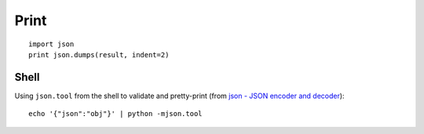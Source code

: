Print
*****

.. highlight:: python

::

  import json
  print json.dumps(result, indent=2)

Shell
=====

Using ``json.tool`` from the shell to validate and pretty-print (from
`json - JSON encoder and decoder`_)::

  echo '{"json":"obj"}' | python -mjson.tool


.. _`json - JSON encoder and decoder`: http://docs.python.org/library/json.html
